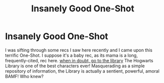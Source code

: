 #+TITLE: Insanely Good One-Shot

* Insanely Good One-Shot
:PROPERTIES:
:Author: Suzanne95
:Score: 3
:DateUnix: 1556807118.0
:DateShort: 2019-May-02
:FlairText: Recommendation
:END:
I was sifting through some recs I saw here recently and I came upon this terrific One-Shot. I suppose it's a baby rec, as its mama is a long, frequently-cited, rec here. [[https://archiveofourown.org/works/4271982][when in doubt, go to the library]] The Hogwarts Library is one of the best characters ever! Masquerading as a simple repository of information, the Library is actually a sentient, powerful, amoral BAMF! Who knew?


